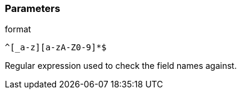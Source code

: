 === Parameters

.format
****

----
^[_a-z][a-zA-Z0-9]*$
----

Regular expression used to check the field names against.
****
